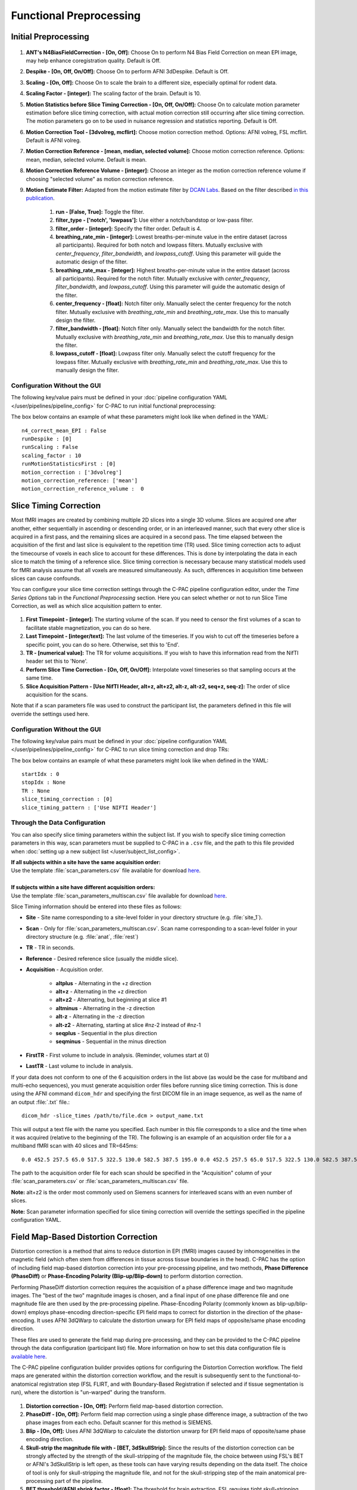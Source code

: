 Functional Preprocessing
-------------------------

.. raw:: html

    <div class="flowchart-container"><object data="../_static/flowcharts/functional.svg" type="image/svg+xml"></object></div>

Initial Preprocessing
^^^^^^^^^^^^^^^^^^^^^

.. figure:: /_images/func_init_options.png

#. **ANT's N4BiasFieldCorrection - [On, Off]:** Choose On to perform N4 Bias Field Correction on mean EPI image, may help enhance coregistration quality. Default is Off.
#. **Despike - [On, Off, On/Off]:** Choose On to perform AFNI 3dDespike. Default is Off.
#. **Scaling - [On, Off]:** Choose On to scale the brain to a different size, especially optimal for rodent data.
#. **Scaling Factor - [integer]:**  The scaling factor of the brain. Default is 10.
#. **Motion Statistics before Slice Timing Correction - [On, Off, On/Off]:** Choose On to calculate motion parameter estimation before slice timing correction, with actual motion correction still occurring after slice timing correction. The motion parameters go on to be used in nuisance regression and statistics reporting. Default is Off.
#. **Motion Correction Tool - [3dvolreg, mcflirt]:** Choose motion correction method. Options: AFNI volreg, FSL mcflirt. Default is AFNI volreg.
#. **Motion Correction Reference - [mean, median, selected volume]:** Choose motion correction reference. Options: mean, median, selected volume. Default is mean.
#. **Motion Correction Reference Volume - [integer]:** Choose an integer as the motion correction reference volume if choosing "selected volume" as motion correction reference.
#. **Motion Estimate Filter:** Adapted from the motion estimate filter by `DCAN Labs <https://github.com/DCAN-Labs>`__. Based on the filter described `in this publication <https://www.biorxiv.org/content/10.1101/337360v1.full.pdf>`__.

    #. **run - [False, True]:** Toggle the filter.
    #. **filter_type - ['notch', 'lowpass']:** Use either a notch/bandstop or low-pass filter.
    #. **filter_order - [integer]:** Specify the filter order. Default is 4.
    #. **breathing_rate_min - [integer]:** Lowest breaths-per-minute value in the entire dataset (across all participants). Required for both notch and lowpass filters. Mutually exclusive with `center_frequency`, `filter_bandwidth`, and `lowpass_cutoff`. Using this parameter will guide the automatic design of the filter.
    #. **breathing_rate_max - [integer]:** Highest breaths-per-minute value in the entire dataset (across all participants). Required for the notch filter. Mutually exclusive with `center_frequency`, `filter_bandwidth`, and `lowpass_cutoff`. Using this parameter will guide the automatic design of the filter.
    #. **center_frequency - [float]:** Notch filter only. Manually select the center frequency for the notch filter. Mutually exclusive with `breathing_rate_min` and `breathing_rate_max`. Use this to manually design the filter.
    #. **filter_bandwidth - [float]:** Notch filter only. Manually select the bandwidth for the notch filter. Mutually exclusive with `breathing_rate_min` and `breathing_rate_max`. Use this to manually design the filter.
    #. **lowpass_cutoff - [float]:** Lowpass filter only. Manually select the cutoff frequency for the lowpass filter. Mutually exclusive with `breathing_rate_min` and `breathing_rate_max`. Use this to manually design the filter.

Configuration Without the GUI
"""""""""""""""""""""""""""""
The following key/value pairs must be defined in your :doc:`pipeline configuration YAML </user/pipelines/pipeline_config>` for C-PAC to run initial functional preprocessing:

.. csv-table::
    :header: "Key","Description","Potential Values"
    :widths: 5,30,15
    :file: ../_static/params/func_init_config.csv

The box below contains an example of what these parameters might look like when defined in the YAML::

    n4_correct_mean_EPI : False
    runDespike : [0]
    runScaling : False
    scaling_factor : 10
    runMotionStatisticsFirst : [0]
    motion_correction : ['3dvolreg']
    motion_correction_reference: ['mean']
    motion_correction_reference_volume :  0



Slice Timing Correction
^^^^^^^^^^^^^^^^^^^^^^^

Most fMRI images are created by combining multiple 2D slices into a single 3D volume. Slices are acquired one after another, either sequentially in ascending or descending order, or in an interleaved manner, such that every other slice is acquired in a first pass, and the remaining slices are acquired in a second pass. The time elapsed between the acquisition of the first and last slice is equivalent to the repetition time (TR) used. Slice timing correction acts to adjust the timecourse of voxels in each slice to account for these differences. This is done by interpolating the data in each slice to match the timing of a reference slice. Slice timing correction is necessary because many statistical models used for fMRI analysis assume that all voxels are measured simultaneously. As such, differences in acquisition time between slices can cause confounds.

You can configure your slice time correction settings through the C-PAC pipeline configuration editor, under the *Time Series Options* tab in the *Functional Preprocessing* section. Here you can select whether or not to run Slice Time Correction, as well as which slice acquisition pattern to enter.

.. figure:: /_images/ts_options.png

#. **First Timepoint - [integer]:** The starting volume of the scan.  If you need to censor the first volumes of a scan to facilitate stable magnetization, you can do so here.

#. **Last Timepoint - [integer/text]:** The last volume of the timeseries.  If you wish to cut off the timeseries before a specific point, you can do so here.  Otherwise, set this to 'End'.

#. **TR - [numerical value]:** The TR for volume acquisitions.  If you wish to have this information read from the NifTI header set this to 'None'.

#. **Perform Slice Time Correction - [On, Off, On/Off]:**  Interpolate voxel timeseries so that sampling occurs at the same time.

#. **Slice Acquisition Pattern - [Use NifTI Header, alt+z, alt+z2, alt-z, alt-z2, seq+z, seq-z]:** The order of slice acquisition for the scans.

Note that if a scan parameters file was used to construct the participant list, the parameters defined in this file will override the settings used here.

Configuration Without the GUI
"""""""""""""""""""""""""""""

The following key/value pairs must be defined in your :doc:`pipeline configuration YAML </user/pipelines/pipeline_config>` for C-PAC to run slice timing correction and drop TRs:

.. csv-table::
    :header: "Key","Description","Potential Values"
    :widths: 5,30,15
    :file: ../_static/params/ts_config.csv

The box below contains an example of what these parameters might look like when defined in the YAML::

    startIdx : 0
    stopIdx : None
    TR : None
    slice_timing_correction : [0]
    slice_timing_pattern : ['Use NIFTI Header']

Through the Data Configuration
""""""""""""""""""""""""""""""

You can also specify slice timing parameters within the subject list.  If you wish to specify slice timing correction parameters in this way, scan parameters must be supplied to C-PAC in a ``.csv`` file, and the path to this file provided when :doc:`setting up a new subject list </user/subject_list_config>`.

.. line-block::
  **If all subjects within a site have the same acquisition order:**
  Use the template :file:`scan_parameters.csv` file available for download `here <https://raw.github.com/FCP-INDI/C-PAC/master/configs/scan_parameters.csv>`__.

  **If subjects within a site have different acquisition orders:**
  Use the template :file:`scan_parameters_multiscan.csv` file available for download `here <https://raw.github.com/FCP-INDI/C-PAC/master/configs/scan_parameters_multiscan.csv>`__.

Slice Timing information should be entered into these files as follows:

* **Site** - Site name corresponding to a site-level folder in your directory structure (e.g. :file:`site_1`).
* **Scan** - Only for :file:`scan_parameters_multiscan.csv`. Scan name corresponding to a scan-level folder in your directory structure (e.g. :file:`anat`, :file:`rest`)
* **TR** - TR in seconds.
* **Reference** - Desired reference slice (usually the middle slice).
* **Acquisition** - Acquisition order.

    * **altplus** - Alternating in the +z direction
    * **alt+z** - Alternating in the +z direction
    * **alt+z2** - Alternating, but beginning at slice #1
    * **altminus** - Alternating in the -z direction
    * **alt-z** - Alternating in the -z direction
    * **alt-z2** - Alternating, starting at slice #nz-2 instead of #nz-1
    * **seqplus** - Sequential in the plus direction
    * **seqminus** - Sequential in the minus direction

* **FirstTR** - First volume to include in analysis. (Reminder, volumes start at 0)
* **LastTR** - Last volume to include in analysis.

If your data does not conform to one of the 6 acquisition orders in the list above (as would be the case for multiband and multi-echo sequences), you must generate acquisition order files before running slice timing correction. This is done using the AFNI command ``dicom_hdr`` and specifying the first DICOM file in an image sequence, as well as the name of an output :file:`.txt` file.::

    dicom_hdr -slice_times /path/to/file.dcm > output_name.txt

This will output a text file with the name you specified. Each number in this file corresponds to a slice and the time when it was acquired (relative to the beginning of the TR). The following is an example of an acquisition order file for a a multiband fMRI scan with 40 slices and TR=645ms::

    0.0 452.5 257.5 65.0 517.5 322.5 130.0 582.5 387.5 195.0 0.0 452.5 257.5 65.0 517.5 322.5 130.0 582.5 387.5 195.0 0.0 452.5 257.5 65.0 517.5 322.5 130.0 582.5 387.5 195.0 0.0 452.5 257.5 65.0 517.5 322.5 130.0 582.5 387.5 195.0

The path to the acquisition order file for each scan should be specified in the "Acquisition" column of your :file:`scan_parameters.csv` or :file:`scan_parameters_multiscan.csv` file.

**Note:** alt+z2 is the order most commonly used on Siemens scanners for interleaved scans with an even number of slices.

**Note:** Scan parameter information specified for slice timing correction will override the settings specified in the pipeline configuration YAML.

Field Map-Based Distortion Correction
^^^^^^^^^^^^^^^^^^^^^^^^^^^^^^^^^^^^^
Distortion correction is a method that aims to reduce distortion in EPI (fMRI) images caused by inhomogeneities in the magnetic field (which often stem from differences in tissue across tissue boundaries in the head). C-PAC has the option of including field map-based distortion correction into your pre-processing pipeline, and two methods, **Phase Difference (PhaseDiff)** or **Phase-Encoding Polarity (Blip-up/Blip-down)** to perform distortion correction.

Performing PhaseDiff distortion correction requires the acquisition of a phase difference image and two magnitude images. The "best of the two" magnitude images is chosen, and a final input of one phase difference file and one magnitude file are then used by the pre-processing pipeline.
Phase-Encoding Polarity (commonly known as blip-up/blip-down) employs phase-encoding direction-specific EPI field maps to correct for distortion in the direction of the phase-encoding. It uses AFNI 3dQWarp to calculate the distortion unwarp for EPI field maps of opposite/same phase encoding direction.

These files are used to generate the field map during pre-processing, and they can be provided to the C-PAC pipeline through the data configuration (participant list) file. More information on how to set this data configuration file is `available here <http://fcp-indi.github.io/docs/user/subject_list_config.html>`__.

The C-PAC pipeline configuration builder provides options for configuring the Distortion Correction workflow. The field maps are generated within the distortion correction workflow, and the result is subsequently sent to the functional-to-anatomical registration step (FSL FLIRT, and with Boundary-Based Registration if selected and if tissue segmentation is run), where the distortion is "un-warped" during the transform.

.. figure:: /_images/fmap_dist_corr.png

#. **Distortion correction - [On, Off]:** Perform field map-based distortion correction.

#. **PhaseDiff - [On, Off]:** Perform field map correction using a single phase difference image, a subtraction of the two phase images from each echo. Default scanner for this method is SIEMENS.

#. **Blip - [On, Off]:** Uses AFNI 3dQWarp to calculate the distortion unwarp for EPI field maps of opposite/same phase encoding direction.

#. **Skull-strip the magnitude file with - [BET, 3dSkullStrip]:** Since the results of the distortion correction can be strongly affected by the strength of the skull-stripping of the magnitude file, the choice between using FSL's BET or AFNI's 3dSkullStrip is left open, as these tools can have varying results depending on the data itself. The choice of tool is only for skull-stripping the magnitude file, and not for the skull-stripping step of the main anatomical pre-processing part of the pipeline.

#. **BET threshold/AFNI shrink factor - [float]:** The threshold for brain extraction. FSL requires tight skull-stripping, erring on the side of ignoring brain voxels rather than adding noise. However, it might not be required to increase the threshold in all datasets, so it is important to check your dataset before changing the threshold.In FSL-BET, this is referred to as "threshold intensity” and in AFNI'S 3dSkull Strip, it is the -shrink_factor. The default value is 0.5.

#. **DeltaTE, in ms - [float]:** The time difference between the first magnitude image and the second magnitude image. The default value is 2.46 ms, which is widely used for SIEMENS, but it may differ with different datasets acquired by other MRI scanner brands, so it is important to ascertain this value specific to your data.

#. **Dwell Time, in s - [float]:** The dwell time is also known as echo spacing, and it is the time between the start of the readout of two successive lines in k-space during the EPI acquisition. This is a value obtained from the functional EPI (NOT the fieldmap). Here, the default value is 0.0005s.

#. **Dwell to asymmetric ratio - [float]:** This is the ratio between the Dwell time, as referenced above, and the asymmetric time. Here, the default value is 0.93902439.

#. **Phase encoding direction - [string]:** This is the position of the voxels in the input image, and can have values of x/y/z or -x/-y/-z.

Configuration Without the GUI
"""""""""""""""""""""""""""""

The following key/value pairs must be defined in your :doc:`pipeline configuration YAML </user/pipelines/pipeline_config>` for C-PAC to run distortion correction:

.. csv-table::
    :header: "Key","Description","Potential Values"
    :widths: 5,30,15
    :file: ../_static/params/fmap_distcorr_config.csv

The box below contains an example of what these parameters might look like when defined in the pipeline configuration YAML::

    distortion_correction :  ["PhaseDiff"]
    fmap_distcorr_skullstrip: ["BET"]
    fmap_distcorr_frac: [0.5]
    fmap_distcorr_deltaTE : 2.46
    fmap_distcorr_dwell_time : [0.0005]
    fmap_distcorr_dwell_asym_ratio : [0.93902439]
    fmap_distcorr_pedir: -y

Functional to Anatomical Registration
^^^^^^^^^^^^^^^^^^^^^^^^^^^^^^^^^^^^^
.. figure:: /_images/func_to_anat_reg.png

#. **Run Functional-to-Anatomical Registration - [On, Off]:** Register the functional timeseries and functional mean images to the T1 anatomical images.

#. **Using BB Register - [On, Off, On/Off]:** Use Boundary-Based Registration in the functional-to-anatomical registration process. This uses the anatomical segmentation outputs to improve the co-registration of functional images to the anatomical. However, this may not be the best option if your anatomical images feature low contrast, resulting in segmentation which may not be of high quality.

#. **Boundary Based Registration Scheduler - [path]:** Standard FSL 5.0 Scheduler used for Boundary Based Registration. It is not necessary to change this path unless you intend to use non-standard MNI registration.

#. **Use as Functional-to-Anatomical Registration Input - [Mean Functional, Selected Functional Volume]:** Choose whether to use the mean of the functional/EPI as the input to functional-to-anatomical registration or one of the volumes from the functional 4D timeseries that you choose.

#. **Functional Volume to Use as Input (Selected Functional Volume only) - [integer]:** Only for when 'Use as Functional-to-Anatomical Registration Input' is set to 'Selected Functional Volume'. Input the index of which volume from the functional 4D timeseries input file you wish to use as the input for functional-to-anatomical registration.

#. **Functional Masking - [AFNI, FSL, FSL_AFNI, Anatomical_Refined]:** Choose which tool to be used in functional masking - AFNI (3dAutoMask), FSL (BET), FSL_AFNI (BET+3dAutoMask) or Anatomical_Refined (generate functional mask by registering anatomical mask to functional space). Default is AFNI.

Configuring FSL BET options:
""""""""""""""""""""""""""""

**Note:** These options are pre-set for FSL BET's default values. These do not need to be modified unless you are looking to optimize the results of skull-stripping for your particular dataset.

.. figure:: /_images/func_masking_fsl.png

#. **Threshold - [0.3]:** Set the threshold value controlling the brain vs non-brain voxels. Default is 0.3

#. **Radius - [0]:** Integer value of head radius. Default is 0.

#. **Vertical gradient - [0]:** Vertical gradient un fractional intensity threshold. Within the range of (-1,1).

#. **Func_mean - [Off,On]:** Apply to 4D FMRI data, if bold_bet_functional_mean_boolean : Off. Mutually exclusive with functional,reduce_bias,robust,padding,remove_eyes,surfaces. Default is Off.

#. **Apply Threshold - [Off,On]:** Apply thresholding to segmented brain image and mask. Default is Off.

#. **Mask - [Off, On]:** Mask created along with skull stripping. Default option is Off.

#. **Mesh - [Off, On]:** Mesh created along with skull stripping. Default is Off.

#. **Skull - [Off,On]:** Create a Skull Image. Default is Off.

#. **Surfaces - [Off, On]:** Get additional skull and scalp surfaces by running bet2 and betsurf. This is mutually exclusive with reduce bias, robust, padding, remove_eyes.

#. **Surfaces Outline - [Off, On]:** Create a surface outline image, Default is Off.

#. **Padding - [Off, On]:** Add padding to the end of the image, improving BET. Mutually exclusive functional, reduce_bias, robust, padding, remove_eyes, surfaces.

#. **Reduce bias - [Off, On]:** Reduce bias and cleanup neck. Mutually exclusive with functional, reduce_bias, robust, padding, remove_eyes, surfaces.

#. **Remove eyes - [Off,On]:** Eyes and optic nerve cleanup. Mutually exclusive with functional, reduce_bias, robust, padding, remove_eyes, surfaces.

#. **Robust brain center - [Off, On]:** Robust brain center estimation. Mutually exclusive with functional, reduce_bias, robust, padding, remove_eyes, surfaces.


Configuration Without the GUI
"""""""""""""""""""""""""""""

The following key/value pairs must be defined in your :doc:`pipeline configuration YAML </user/pipelines/pipeline_config>` for C-PAC to run functional to anatomical registration:

.. csv-table::
    :header: "Key","Description","Potential Values"
    :widths: 5,30,15
    :file: ../_static/params/fta_config.csv

The box below contains an example of what these parameters might look like when defined in the YAML::

    runRegisterFuncToAnat : [1]
    runBBReg : [1]
    boundaryBasedRegistrationSchedule : /usr/share/fsl/5.0/etc/flirtsch/bbr.sch
    func_reg_input :  ['Mean Functional']
    func_reg_input_volume :  0
    functionalMasking: ['AFNI']

Functional to Template Registration
^^^^^^^^^^^^^^^^^^^^^^^^^^^^^^^^^^^
.. figure:: /_images/func_to_template_reg.png

#. **Run Functional to Template Registration - [On, Off]:** Register functional images to a standard MNI152 template or EPI template. This option must be enabled if you wish to calculate any derivatives.

#. **Functional Resolution - [1 An integer indicating three same dimensions (e.g., 1mm, 2mm, 3mm, 4mm); 2 A float number indicating three same dimensions (e.g., 3.5mm etc.); 3 Three numbers connected by 'x' indicating three different dimensions (e.g., 2.67mmx2.67mmx3mm etc.)]:** The resolution (in mm) to which the preprocessed, registered functional timeseries outputs are written into. **Note that selecting a 1 mm or 2 mm resolution might substantially increase your RAM needs- these resolutions should be selected with caution. For most cases, 3 mm or 4 mm resolutions are suggested. Float numbers and three different dimensions are supported.**

#. **Derivative Resolution - [1 An integer indicating three same dimensions (e.g., 1mm, 2mm, 3mm, 4mm); 2 A float number indicating three same dimensions (e.g., 3.5mm etc.); 3 Three numbers connected by 'x' indicating three different dimensions (e.g., 2.67mmx2.67mmx3mm etc.)]:** The resolution (in mm) to which functional images are transformed during registration.  Note that selecting a 1 mm or 2 mm resolution will substantially increase your RAM needs.  For most cases, 3 mm or 4 mm resolutions are suggested.

#. **Standard Identity Matrix - [path]:** Matrix containing all 1's. Used as an identity matrix during registration. It is not necessary to change this path unless you intend to use non-standard MNI registration.

#. **T1 Template Registration - [On, Off]:** Register functional images to a standard MNI152 template.

#. **Standard Brain only Template (functional resolution) - [path]:** Standard FSL Skull Stripped Template. Used as a reference image for functional registration.

#. **Standard Template with Skull (functional resolution) - [path]:** Standard FSL Anatomical Brain Image with skull.

#. **EPI Template Registration - [On, Off]:** Register functional images to a standard EPI template.

#. **Standard Brain Template - [path]:** Used as a reference image for functional EPI registration.

#. **ANTs Registration Parameters :** Clicking on the setting icon will bring up a dialog where you can set 'antsRegistration' parameters.

Configuration Without the GUI
"""""""""""""""""""""""""""""

The following key/value pairs must be defined in your :doc:`pipeline configuration YAML </user/pipelines/pipeline_config>` for C-PAC to run functional to anatomical registration:

.. csv-table::
    :header: "Key","Description","Potential Values"
    :widths: 5,30,15
    :file: ../_static/params/ftm_config.csv

The box below contains an example of what these parameters might look like when defined in the YAML::

    runRegisterFuncToTemplate :  ['T1_template']
    resolution_for_func : 2mm
    resolution_for_func_derivative : 2mm
    template_brain_only_for_anat : /usr/share/fsl/5.0/data/standard/MNI152_T1_${resolution_for_anat}_brain.nii.gz
    template_skull_for_anat : /usr/share/fsl/5.0/data/standard/MNI152_T1_${resolution_for_anat}.nii.gz
    identityMatrix : /usr/share/fsl/5.0/etc/flirtsch/ident.mat
    template_epi : s3://fcp-indi/resources/cpac/resources/epi_hbn.nii.gz
    ANTs_para_EPI_registration:
        - collapse-output-transforms: 0
        - dimensionality: 3
        - initial-moving-transform : 
            initializationFeature: 0       
        - transforms:
            - Rigid: 
                gradientStep : 0.1
                metric : 
                    type : MI     
                    metricWeight: 1
                    numberOfBins : 32
                    samplingStrategy : Regular
                    samplingPercentage : 0.25
                convergence: 
                    iteration : 1000x500x250x100
                    convergenceThreshold : 1e-08
                    convergenceWindowSize : 10
                smoothing-sigmas : 3.0x2.0x1.0x0.0
                shrink-factors : 8x4x2x1
                use-histogram-matching : True
            - Affine: 
                gradientStep : 0.1
                metric : 
                    type : MI       
                    metricWeight: 1
                    numberOfBins : 32
                    samplingStrategy : Regular
                    samplingPercentage : 0.25        
                convergence: 
                    iteration : 1000x500x250x100
                    convergenceThreshold : 1e-08
                    convergenceWindowSize : 10
                smoothing-sigmas : 3.0x2.0x1.0x0.0
                shrink-factors : 8x4x2x1
                use-histogram-matching : True
            - SyN: 
                gradientStep : 0.1
                updateFieldVarianceInVoxelSpace : 3.0
                totalFieldVarianceInVoxelSpace : 0.0
                metric: 
                    type : CC
                    metricWeight: 1
                    radius : 4
                convergence: 
                    iteration : 100x100x70x20
                    convergenceThreshold : 1e-09
                    convergenceWindowSize : 15
                smoothing-sigmas : 3.0x2.0x1.0x0.0
                shrink-factors : 6x4x2x1
                use-histogram-matching : True
                winsorize-image-intensities :
                    lowerQuantile : 0.01
                    upperQuantile : 0.99    
